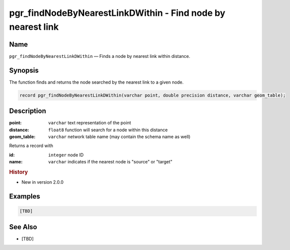 .. 
   ****************************************************************************
    pgRouting Manual
    Copyright(c) pgRouting Contributors

    This documentation is licensed under a Creative Commons Attribution-Share  
    Alike 3.0 License: http://creativecommons.org/licenses/by-sa/3.0/
   ****************************************************************************

.. _pgr_find_node_by_nearest_link_dwithin:

pgr_findNodeByNearestLinkDWithin - Find node by nearest link
===============================================================================

.. index:: 
  single: pgr_findNodeByNearestLinkDWithin(varchar,double precision,varchar)
  module: matching

Name
-------------------------------------------------------------------------------

``pgr_findNodeByNearestLinkDWithin`` — Finds a node by nearest link within distance.

Synopsis
-------------------------------------------------------------------------------

The function finds and returns the node searched by the nearest link to a given node.

.. code-block:: sql

  record pgr_findNodeByNearestLinkDWithin(varchar point, double precision distance, varchar geom_table);


Description
-------------------------------------------------------------------------------

:point: ``varchar`` text representation of the point
:distance: ``float8`` function will search for a node within this distance
:geom_table: ``varchar`` network table name (may contain the schema name as well)

Returns a record with

:id: ``integer`` node ID 
:name: ``varchar`` indicates if the nearest node is "source" or "target"


.. rubric:: History

* New in version 2.0.0


Examples
-------------------------------------------------------------------------------

.. code-block:: sql

  [TBD]


See Also
-------------------------------------------------------------------------------

* [TBD]

